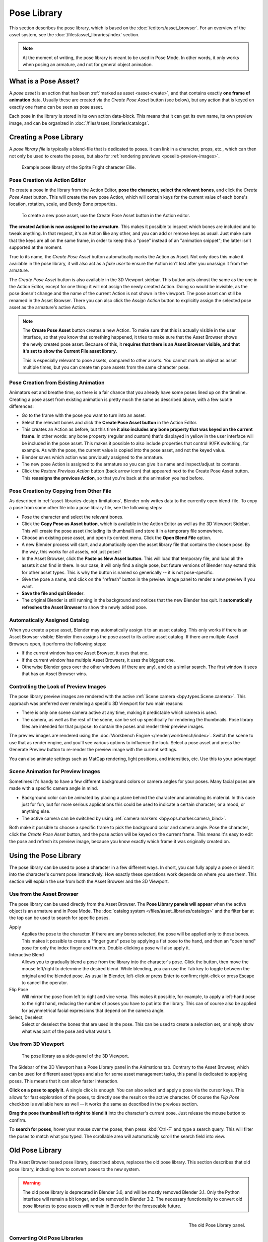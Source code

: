 .. _bpy.ops.poselib:

************
Pose Library
************

This section describes the pose library, which is based on the :doc:`/editors/asset_browser`.
For an overview of the asset system, see the :doc:`/files/asset_libraries/index` section.

.. note::

   At the moment of writing, the pose library is meant to be used in Pose Mode.
   In other words, it only works when posing an armature, and not for general object animation.


What is a Pose Asset?
=====================

A *pose asset* is an action that has been :ref:`marked as asset <asset-create>`,
and that contains exactly **one frame of animation** data.
Usually these are created via the *Create Pose Asset* button (see below),
but any action that is keyed on exactly one frame can be seen as pose asset.

Each pose in the library is stored in its own action data-block.
This means that it can get its own name, its own preview image,
and can be organized in :doc:`/files/asset_libraries/catalogs`.


.. _bpy.ops.poselib.create_pose_asset:

Creating a Pose Library
=======================

A *pose library file* is typically a blend-file that is dedicated to poses.
It can link in a character, props, etc., which can then not only be used to create the poses,
but also for :ref:`rendering previews <poselib-preview-images>`.

.. figure:: /images/asset_browser-pose_library_ellie.png

   Example pose library of the Sprite Fright character Ellie.


Pose Creation via Action Editor
-------------------------------

To create a pose in the library from the Action Editor, **pose the character,
select the relevant bones**, and click the *Create Pose Asset* button.
This will create the new pose Action, which will contain keys for the current value of
each bone's location, rotation, scale, and Bendy Bone properties.

.. figure:: /images/asset_browser-pose_library-create_from_action_editor.png

   To create a new pose asset, use the Create Pose Asset button in the Action editor.

**The created Action is now assigned to the armature.**
This makes it possible to inspect which bones are included and to tweak anything.
In that respect, it's an Action like any other, and you can add or remove keys as usual.
Just make sure that the keys are all on the same frame, in order to keep this a "pose"
instead of an "animation snippet"; the latter isn't supported at the moment.

True to its name, the *Create Pose Asset* button automatically marks the Action as Asset.
Not only does this make it available in the pose library, it will also act as a *fake user*
to ensure the Action isn't lost after you unassign it from the armature.

The *Create Pose Asset* button is also available in the 3D Viewport sidebar.
This button acts almost the same as the one in the Action Editor, except for one thing:
it will not assign the newly created Action. Doing so would be invisible,
as the pose doesn't change and the name of the current Action is not shown in the viewport.
The pose asset can still be renamed in the Asset Browser.
There you can also click the *Assign Action* button to explicitly assign
the selected pose asset as the armature's active Action.

.. note::

   The **Create Pose Asset** button creates a new Action. To make sure that this
   is actually visible in the user interface, so that you know that something happened,
   it tries to make sure that the Asset Browser shows the newly created pose asset.
   Because of this, it **requires that there is an Asset Browser visible,
   and that it's set to show the Current File asset library**.

   This is especially relevant to pose assets, compared to other assets.
   You cannot mark an object as asset multiple times, but you can create ten pose assets
   from the same character pose.


.. _bpy.ops.poselib.restore_previous_action:

Pose Creation from Existing Animation
-------------------------------------

Animators eat and breathe time, so there is a fair chance that you already have
some poses lined up on the timeline. Creating a pose asset from existing animation
is pretty much the same as described above, with a few subtle differences:

- Go to the frame with the pose you want to turn into an asset.
- Select the relevant bones and click the **Create Pose Asset button** in the Action Editor.
- This creates an Action as before, but this time
  **it also includes any bone property that was keyed on the current frame**.
  In other words: any bone property (regular and custom) that's displayed in
  yellow in the user interface will be included in the pose asset.
  This makes it possible to also include properties that control IK/FK switching,
  for example. As with the pose, the current value is copied into the pose asset,
  and not the keyed value.
- Blender saves which action was previously assigned to the armature.
- The new pose Action is assigned to the armature so you can give it a name and
  inspect/adjust its contents.
- Click the *Restore Previous Action* button (back arrow icon) that appeared
  next to the Create Pose Asset button. This **reassigns the previous Action**,
  so that you're back at the animation you had before.


.. _bpy.ops.poselib.copy_as_asset:

Pose Creation by Copying from Other File
----------------------------------------

As described in :ref:`asset-libraries-design-limitations`, Blender only writes
data to the currently open blend-file. To copy a pose from some other file into
a pose library file, see the following steps:

- Pose the character and select the relevant bones.
- Click the **Copy Pose as Asset button**, which is available in the Action Editor
  as well as the 3D Viewport Sidebar. This will create the pose asset
  (including its thumbnail) and store it in a temporary file somewhere.
- Choose an existing pose asset, and open its context menu. Click the **Open Blend File** option.
- A new Blender process will start, and automatically open the asset library
  file that contains the chosen pose. By the way, this works for all assets, not just poses!
- In the Asset Browser, click the **Paste as New Asset button**. This will load that temporary file,
  and load all the assets it can find in there. In our case, it will only find a single pose,
  but future versions of Blender may extend this for other asset types.
  This is why the button is named so generically -- it is not pose-specific.
- Give the pose a name, and click on the "refresh" button in the preview image panel
  to render a new preview if you want.
- **Save the file and quit Blender**.
- The original Blender is still running in the background and notices that the new Blender has quit.
  It **automatically refreshes the Asset Browser** to show the newly added pose.


Automatically Assigned Catalog
------------------------------

When you create a pose asset, Blender may automatically assign it to an asset catalog.
This only works if there is an Asset Browser visible;
Blender then assigns the pose asset to its active asset catalog.
If there are multiple Asset Browsers open, it performs the following steps:

- If the current window has one Asset Browser, it uses that one.
- If the current window has multiple Asset Browsers, it uses the biggest one.
- Otherwise Blender goes over the other windows (if there are any), and do a similar search.
  The first window it sees that has an Asset Browser wins.


.. _poselib-preview-images:

Controlling the Look of Preview Images
--------------------------------------

The pose library preview images are rendered with the active :ref:`Scene camera <bpy.types.Scene.camera>`.
This approach was preferred over rendering a specific 3D Viewport for two main reasons:

- There is only one scene camera active at any time, making it predictable which camera is used.
- The camera, as well as the rest of the scene, can be set up specifically for rendering the thumbnails.
  Pose library files are intended for that purpose: to contain the poses and render their preview images.

The preview images are rendered using the :doc:`Workbench Engine </render/workbench/index>`.
Switch the scene to use that as render engine, and you'll see various options to influence the look.
Select a pose asset and press the Generate Preview button to re-render the preview image with the current settings.

You can also animate settings such as MatCap rendering, light positions, and intensities, etc.
Use this to your advantage!


Scene Animation for Preview Images
----------------------------------

Sometimes it's handy to have a few different background colors or camera angles
for your poses. Many facial poses are made with a specific camera angle in mind.

- Background color can be animated by placing a plane behind the character and animating its material.
  In this case just for fun, but for more serious applications
  this could be used to indicate a certain character, or a mood, or anything else.
- The active camera can be switched by using :ref:`camera markers <bpy.ops.marker.camera_bind>`.

Both make it possible to choose a specific frame to pick the background color and camera angle.
Pose the character, click the *Create Pose Asset* button,
and the pose action will be keyed on the current frame.
This means it's easy to edit the pose and refresh its preview image,
because you know exactly which frame it was originally created on.


Using the Pose Library
======================

The pose library can be used to pose a character in a few different ways.
In short, you can fully apply a pose or blend it into the character's current pose interactively.
How exactly these operations work depends on where you use them.
This section will explain the use from both the Asset Browser and the 3D Viewport.


Use from the Asset Browser
--------------------------

The pose library can be used directly from the Asset Browser.
The **Pose Library panels will appear** when the active object is an armature
and in Pose Mode. The :doc:`catalog system </files/asset_libraries/catalogs>`
and the filter bar at the top can be used to search for specific poses.

Apply
   Applies the pose to the character. If there are any bones selected,
   the pose will be applied only to those bones. This makes it possible to
   create a "finger guns" pose by applying a fist pose to the hand,
   and then an "open hand" pose for only the index finger and thumb.
   Double-clicking a pose will also apply it.

Interactive Blend
   Allows you to gradually blend a pose from the library into the character's pose.
   Click the button, then move the mouse left/right to determine the desired blend.
   While blending, you can use the Tab key to toggle between the original and the blended pose.
   As usual in Blender, left-click or press Enter to confirm; right-click or press Escape to cancel the operator.

Flip Pose
   Will mirror the pose from left to right and vice versa.
   This makes it possible, for example, to apply a left-hand pose to the right hand,
   reducing the number of poses you have to put into the library.
   This can of course also be applied for asymmetrical facial expressions
   that depend on the camera angle.

Select, Deselect
   Select or deselect the bones that are used in the pose. This can be used to create a selection set,
   or simply show what was part of the pose and what wasn't.


.. _pose-library-from-viewport:

Use from 3D Viewport
--------------------

.. figure:: /images/asset_browser-pose_library-use_from_viewport.png

   The pose library as a side-panel of the 3D Viewport.

The Sidebar of the 3D Viewport has a Pose Library panel in the Animations tab.
Contrary to the Asset Browser, which can be used for different asset types and
also for some asset management tasks, this panel is dedicated to applying poses.
This means that it can allow faster interaction.

**Click on a pose to apply it.** A single click is enough.
You can also select and apply a pose via the cursor keys.
This allows for fast exploration of the poses,
to directly see the result on the active character.
Of course the *Flip Pose* checkbox is available here as well --
it works the same as described in the previous section.

**Drag the pose thumbnail left to right to blend it** into the character's current pose.
Just release the mouse button to confirm.

To **search for poses**, hover your mouse over the poses,
then press :kbd:`Ctrl-F` and type a search query.
This will filter the poses to match what you typed.
The scrollable area will automatically scroll the search field into view.


.. _pose-library-old:

Old Pose Library
================

The Asset Browser based pose library, described above, replaces the old pose library.
This section describes that old pose library, including how to convert poses to the new system.

.. warning::

   The old pose library is deprecated in Blender 3.0, and will be mostly removed Blender 3.1.
   Only the Python interface will remain a bit longer, and be removed in Blender 3.2.
   The necessary functionality to convert old pose libraries to pose assets
   will remain in Blender for the foreseeable future.

.. reference::

   :Mode:      Pose Mode
   :Menu:      :menuselection:`Pose --> Pose Library`

.. seealso::

   :doc:`Pose Library Properties </animation/armatures/properties/pose_library>`.

.. figure:: /images/animation_armatures_properties_pose-library_panel.png
   :align: right

   The old Pose Library panel.


.. _pose-library-convert-old:
.. _bpy.ops.poselib.convert_old_poselib:

Converting Old Pose Libraries
-----------------------------

Old-style pose libraries can be converted to pose assets in the following way:

- In the Armature properties Pose Library panel, select the pose library you want to convert.
- Make sure the scene camera is set up correctly for rendering preview images.
- Click the "Convert Old-Style Pose Library" button.
- Open the Asset Browser, and see the poses have been converted.
- If you're happy with the result, remove the old pose library Action.
- Save the blend-file.

As usual, the blend-file should be saved to a directory marked as asset library
in order to use the pose assets from other blend-files.

.. note::

   This conversion does not assign the poses to any catalog, and so they will
   appear in the "Unassigned" section of the "Current File" asset library.


.. _bpy.ops.poselib.browse_interactive:

Browse Poses (Old Pose Library)
-------------------------------

.. warning::

   This section describes the deprecated pose library. For the new, Asset
   Browser based pose library, see :doc:`/animation/armatures/properties/pose_library`.

.. reference::

   :Mode:      Edit Mode
   :Menu:      :menuselection:`Pose --> Pose Library --> Browse Poses`
   :Shortcut:  :kbd:`Alt-L`

Interactively browse poses in the 3D Viewport.
After running the operator, cycle through poses using the :kbd:`Left` and :kbd:`Right` arrow keys.
The name of the pose being previewed is displayed in the header region.
After the desired pose is selected using :kbd:`Return` or :kbd:`LMB` to make it the active pose;
to cancel browsing, use :kbd:`Esc` or :kbd:`RMB`.

Pose
   Index of the pose to apply (-2 for no change, -1 to use the active pose).


.. _bpy.ops.poselib.pose_add:

Add Pose (Old Pose Library)
---------------------------

.. warning::

   This section describes the deprecated pose library. For the new, Asset
   Browser based pose library, see :doc:`/animation/armatures/properties/pose_library`.

.. reference::

   :Mode:      Edit Mode
   :Menu:      :menuselection:`Pose --> Pose Library --> Add Pose`
   :Shortcut:  :kbd:`Shift-L`

If a pose is added, a :ref:`pose marker <marker-pose-add>` is created.
The :ref:`Whole Character keying set <whole-character-keying-set>` is used to
determine which bones to key. If any bones are selected, only keyframes for
those bones are added, otherwise all bones in the keying set are keyed.
Bones that are ignored by the *Whole Character* keying set are always ignored,
regardless of their selection state.

Add New
   Adds a new pose to the active pose library with the current pose of the armature.
Add New (Current Frame).
   Will add a pose to the pose library based on the current frame selected in the Timeline.
   In contrast to *Add New* and *Replace Existing* which automatically allocate a pose to an action frame.
Replace Existing
   Replace an existing pose in the active pose library with the current pose of the armature.


.. _bpy.ops.poselib.pose_rename:

Rename Pose (Old Pose Library)
------------------------------

.. warning::

   This section describes the deprecated pose library. For the new, Asset
   Browser based pose library, see :doc:`/animation/armatures/properties/pose_library`.

.. reference::

   :Mode:      Edit Mode
   :Menu:      :menuselection:`Pose --> Pose Library --> Rename Pose`
   :Shortcut:  :kbd:`Shift-Ctrl-L`

Changes the name of the specified pose from the active pose library.

New Pose Name
   The new name for the pose.
Pose
   The pose action to rename.


.. _bpy.ops.poselib.pose_remove:

Remove Pose (Old Pose Library)
------------------------------

.. warning::

   This section describes the deprecated pose library. For the new, Asset
   Browser based pose library, see :doc:`/animation/armatures/properties/pose_library`.

.. reference::

   :Mode:      Edit Mode
   :Menu:      :menuselection:`Pose --> Pose Library --> Remove Pose`
   :Shortcut:  :kbd:`Shift-Alt-L`

Deletes the specified pose from the active pose library.
